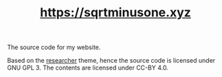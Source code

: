 #+TITLE: https://sqrtminusone.xyz

The source code for my website.

Based on the [[https://github.com/ojroques/hugo-researcher][researcher]] theme, hence the source code is licensed under GNU GPL 3. The contents are licensed under CC-BY 4.0.
